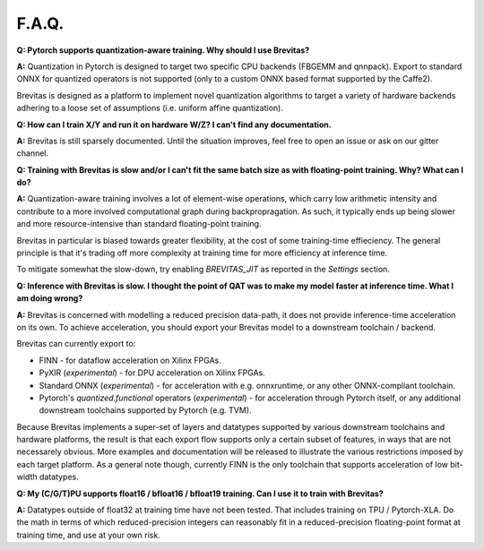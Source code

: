 ======
F.A.Q.
======

**Q: Pytorch supports quantization-aware training. Why should I use
Brevitas?**

**A:** Quantization in Pytorch is designed to target two specific CPU
backends (FBGEMM and qnnpack). Export to standard ONNX for quantized
operators is not supported (only to a custom ONNX based format supported
by the Caffe2).

Brevitas is designed as a platform to implement novel quantization
algorithms to target a variety of hardware backends adhering to a loose
set of assumptions (i.e. uniform affine quantization).

**Q: How can I train X/Y and run it on hardware W/Z? I can't find any
documentation.**

**A:** Brevitas is still sparsely documented. Until the situation
improves, feel free to open an issue or ask on our gitter channel.

**Q: Training with Brevitas is slow and/or I can't fit the same batch
size as with floating-point training. Why? What can I do?**

**A:** Quantization-aware training involves a lot of element-wise
operations, which carry low arithmetic intensity and contribute to a
more involved computational graph during backpropragation. As such, it
typically ends up being slower and more resource-intensive than standard
floating-point training.

Brevitas in particular is biased towards greater flexibility, at the
cost of some training-time effieciency. The general principle is that
it's trading off more complexity at training time for more efficiency at
inference time.

To mitigate somewhat the slow-down, try enabling *BREVITAS_JIT* as
reported in the *Settings* section.

**Q: Inference with Brevitas is slow. I thought the point of QAT was to
make my model faster at inference time. What I am doing wrong?**

**A:** Brevitas is concerned with modelling a reduced precision
data-path, it does not provide inference-time acceleration on its own.
To achieve acceleration, you should export your Brevitas model to a
downstream toolchain / backend.

Brevitas can currently export to:

-  FINN - for dataflow acceleration on Xilinx FPGAs.
-  PyXIR (*experimental*) - for DPU acceleration on Xilinx FPGAs.
-  Standard ONNX (*experimental*) - for acceleration with e.g.
   onnxruntime, or any other ONNX-compliant toolchain.
-  Pytorch's *quantized.functional* operators (*experimental*) - for
   acceleration through Pytorch itself, or any additional downstream
   toolchains supported by Pytorch (e.g. TVM).

Because Brevitas implements a super-set of layers and datatypes
supported by various downstream toolchains and hardware platforms, the
result is that each export flow supports only a certain subset of
features, in ways that are not necessarely obvious. More examples and
documentation will be released to illustrate the various restrictions
imposed by each target platform. As a general note though, currently
FINN is the only toolchain that supports acceleration of low bit-width
datatypes.

**Q: My (C/G/T)PU supports float16 / bfloat16 / bfloat19 training. Can I
use it to train with Brevitas?**

**A:** Datatypes outside of float32 at training time have not been tested. That includes training on TPU / Pytorch-XLA.
Do the math in terms of which reduced-precision integers can reasonably fit in a reduced-precision
floating-point format at training time, and use at your own risk.